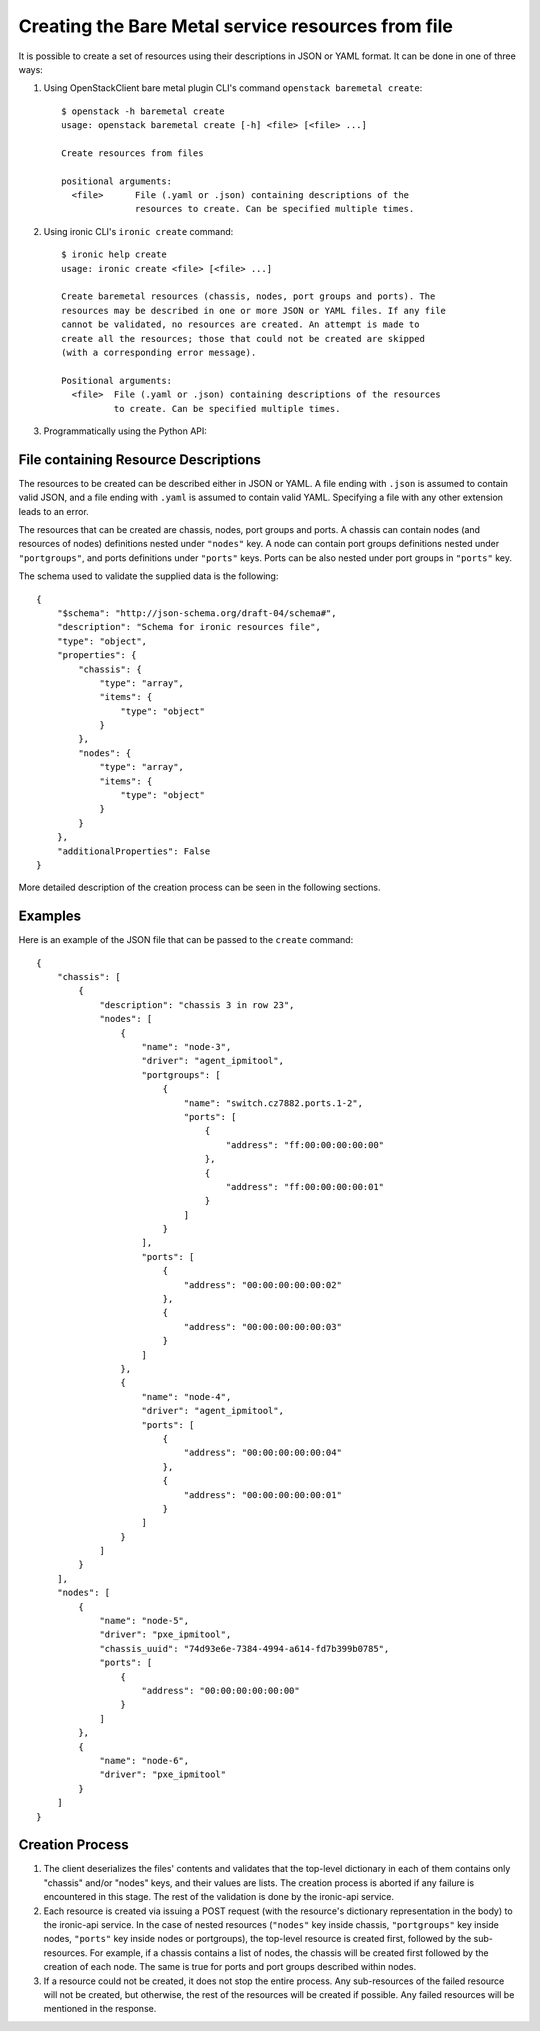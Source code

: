 ===================================================
Creating the Bare Metal service resources from file
===================================================

It is possible to create a set of resources using their descriptions in JSON
or YAML format. It can be done in one of three ways:

1. Using OpenStackClient bare metal plugin CLI's command ``openstack baremetal
   create``::

    $ openstack -h baremetal create
    usage: openstack baremetal create [-h] <file> [<file> ...]

    Create resources from files

    positional arguments:
      <file>      File (.yaml or .json) containing descriptions of the
                  resources to create. Can be specified multiple times.

2. Using ironic CLI's ``ironic create`` command::

    $ ironic help create
    usage: ironic create <file> [<file> ...]

    Create baremetal resources (chassis, nodes, port groups and ports). The
    resources may be described in one or more JSON or YAML files. If any file
    cannot be validated, no resources are created. An attempt is made to
    create all the resources; those that could not be created are skipped
    (with a corresponding error message).

    Positional arguments:
      <file>  File (.yaml or .json) containing descriptions of the resources
              to create. Can be specified multiple times.

3. Programmatically using the Python API:

   .. autofunction:: ironicclient.v1.create_resources.create_resources
      :noindex:

File containing Resource Descriptions
=====================================

The resources to be created can be described either in JSON or YAML. A file
ending with ``.json`` is assumed to contain valid JSON, and a file ending with
``.yaml`` is assumed to contain valid YAML. Specifying a file with any other
extension leads to an error.

The resources that can be created are chassis, nodes, port groups and ports.
A chassis can contain nodes (and resources of nodes) definitions nested under
``"nodes"`` key. A node can contain port groups definitions nested under
``"portgroups"``, and ports definitions under ``"ports"`` keys. Ports can be
also nested under port groups in ``"ports"`` key.

The schema used to validate the supplied data is the following::

    {
        "$schema": "http://json-schema.org/draft-04/schema#",
        "description": "Schema for ironic resources file",
        "type": "object",
        "properties": {
            "chassis": {
                "type": "array",
                "items": {
                    "type": "object"
                }
            },
            "nodes": {
                "type": "array",
                "items": {
                    "type": "object"
                }
            }
        },
        "additionalProperties": False
    }

More detailed description of the creation process can be seen in the following
sections.

Examples
========

Here is an example of the JSON file that can be passed to the ``create``
command::

    {
        "chassis": [
            {
                "description": "chassis 3 in row 23",
                "nodes": [
                    {
                        "name": "node-3",
                        "driver": "agent_ipmitool",
                        "portgroups": [
                            {
                                "name": "switch.cz7882.ports.1-2",
                                "ports": [
                                    {
                                        "address": "ff:00:00:00:00:00"
                                    },
                                    {
                                        "address": "ff:00:00:00:00:01"
                                    }
                                ]
                            }
                        ],
                        "ports": [
                            {
                                "address": "00:00:00:00:00:02"
                            },
                            {
                                "address": "00:00:00:00:00:03"
                            }
                        ]
                    },
                    {
                        "name": "node-4",
                        "driver": "agent_ipmitool",
                        "ports": [
                            {
                                "address": "00:00:00:00:00:04"
                            },
                            {
                                "address": "00:00:00:00:00:01"
                            }
                        ]
                    }
                ]
            }
        ],
        "nodes": [
            {
                "name": "node-5",
                "driver": "pxe_ipmitool",
                "chassis_uuid": "74d93e6e-7384-4994-a614-fd7b399b0785",
                "ports": [
                    {
                        "address": "00:00:00:00:00:00"
                    }
                ]
            },
            {
                "name": "node-6",
                "driver": "pxe_ipmitool"
            }
        ]
    }

Creation Process
================

#. The client deserializes the files' contents and validates that the top-level
   dictionary in each of them contains only "chassis" and/or "nodes" keys,
   and their values are lists. The creation process is aborted if any failure
   is encountered in this stage. The rest of the validation is done by the
   ironic-api service.

#. Each resource is created via issuing a POST request (with the resource's
   dictionary representation in the body) to the ironic-api service. In the
   case of nested resources (``"nodes"`` key inside chassis, ``"portgroups"``
   key inside nodes, ``"ports"`` key inside nodes or portgroups), the top-level
   resource is created first, followed by the sub-resources. For example, if a
   chassis contains a list of nodes, the chassis will be created first followed
   by the creation of each node. The same is true for ports and port groups
   described within nodes.

#. If a resource could not be created, it does not stop the entire process.
   Any sub-resources of the failed resource will not be created, but otherwise,
   the rest of the resources will be created if possible. Any failed resources
   will be mentioned in the response.
